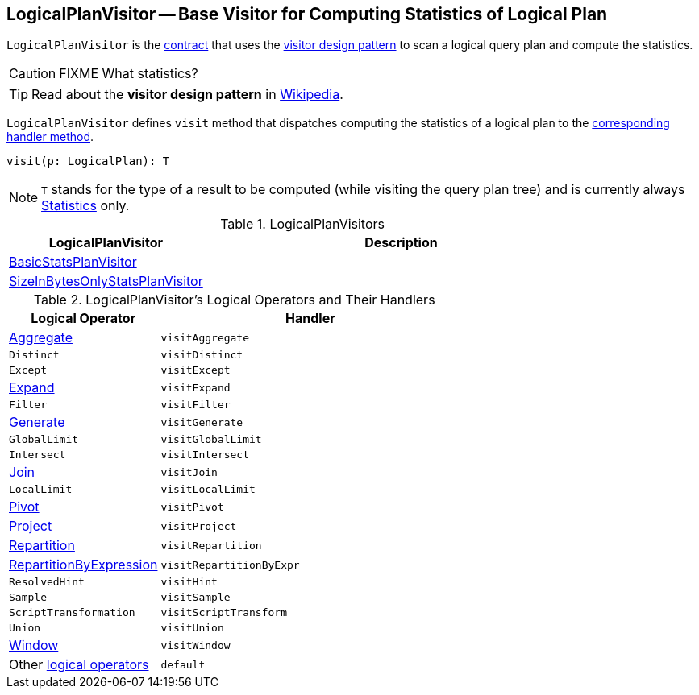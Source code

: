 == [[LogicalPlanVisitor]] LogicalPlanVisitor -- Base Visitor for Computing Statistics of Logical Plan

`LogicalPlanVisitor` is the <<contract, contract>> that uses the <<visit, visitor design pattern>> to scan a logical query plan and compute the statistics.

CAUTION: FIXME What statistics?

TIP: Read about the *visitor design pattern* in https://en.wikipedia.org/wiki/Visitor_pattern[Wikipedia].

[[visit]]
`LogicalPlanVisitor` defines `visit` method that dispatches computing the statistics of a logical plan to the <<handlers, corresponding handler method>>.

[source, scala]
----
visit(p: LogicalPlan): T
----

NOTE: `T` stands for the type of a result to be computed (while visiting the query plan tree) and is currently always link:spark-sql-Statistics.adoc[Statistics] only.

[[implementations]]
.LogicalPlanVisitors
[cols="1,2",options="header",width="100%"]
|===
| LogicalPlanVisitor
| Description

| link:spark-sql-BasicStatsPlanVisitor.adoc[BasicStatsPlanVisitor]
|

| link:spark-sql-SizeInBytesOnlyStatsPlanVisitor.adoc[SizeInBytesOnlyStatsPlanVisitor]
|
|===

[[contract]]
[[handlers]]
.LogicalPlanVisitor's Logical Operators and Their Handlers
[cols="1,2",options="header",width="100%"]
|===
| Logical Operator
| Handler

| [[Aggregate]] link:spark-sql-LogicalPlan-Aggregate.adoc[Aggregate]
| [[visitAggregate]] `visitAggregate`

| [[Distinct]] `Distinct`
| `visitDistinct`

| [[Except]] `Except`
| `visitExcept`

| [[Expand]] link:spark-sql-LogicalPlan-Expand.adoc[Expand]
| `visitExpand`

| [[Filter]] `Filter`
| [[visitFilter]] `visitFilter`

| [[Generate]] link:spark-sql-LogicalPlan-Generate.adoc[Generate]
| `visitGenerate`

| [[GlobalLimit]] `GlobalLimit`
| `visitGlobalLimit`

| [[Intersect]] `Intersect`
| `visitIntersect`

| [[Join]] link:spark-sql-LogicalPlan-Join.adoc[Join]
| [[visitJoin]] `visitJoin`

| [[LocalLimit]] `LocalLimit`
| `visitLocalLimit`

| [[Pivot]] link:spark-sql-LogicalPlan-Pivot.adoc[Pivot]
| `visitPivot`

| [[Project]] link:spark-sql-LogicalPlan-Project.adoc[Project]
| [[visitProject]] `visitProject`

| [[Repartition]] link:spark-sql-LogicalPlan-Repartition-RepartitionByExpression.adoc[Repartition]
| `visitRepartition`

| [[RepartitionByExpression]] link:spark-sql-LogicalPlan-Repartition-RepartitionByExpression.adoc[RepartitionByExpression]
| `visitRepartitionByExpr`

| [[ResolvedHint]] `ResolvedHint`
| `visitHint`

| [[Sample]] `Sample`
| `visitSample`

| [[ScriptTransformation]] `ScriptTransformation`
| `visitScriptTransform`

| [[Union]] `Union`
| `visitUnion`

| [[Window]] link:spark-sql-LogicalPlan-Window.adoc[Window]
| `visitWindow`

| [[LogicalPlan]] Other link:spark-sql-LogicalPlan.adoc[logical operators]
| `default`
|===

